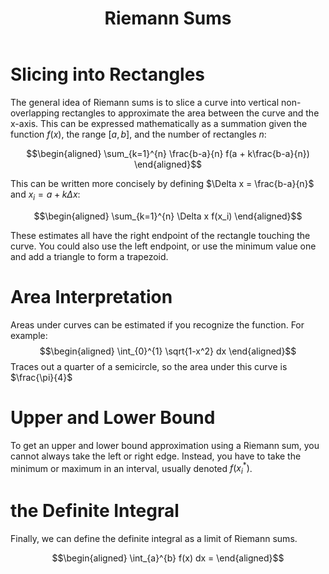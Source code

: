 #+TITLE: Riemann Sums
* Slicing into Rectangles
  The general idea of Riemann sums is to slice a curve into vertical non-overlapping rectangles to approximate the area between the curve and the x-axis. This can be expressed mathematically as a summation given the function $f(x)$, the range $[a, b]$, and the number of rectangles $n$:

  \[\begin{aligned}
  \sum_{k=1}^{n} \frac{b-a}{n} f(a + k\frac{b-a}{n})
  \end{aligned}\]

  This can be written more concisely by defining $\Delta x = \frac{b-a}{n}$ and $x_i = a + k \Delta x$:

  \[\begin{aligned}
  \sum_{k=1}^{n} \Delta x f(x_i)
  \end{aligned}\]

  These estimates all have the right endpoint of the rectangle touching the curve. You could also use the left endpoint, or use the minimum value one and add a triangle to form a trapezoid.

* Area Interpretation
  Areas under curves can be estimated if you recognize the function. For example:
  \[\begin{aligned}
  \int_{0}^{1} \sqrt{1-x^2} dx
  \end{aligned}\]
  Traces out a quarter of a semicircle, so the area under this curve is $\frac{\pi}{4}$

* Upper and Lower Bound
  To get an upper and lower bound approximation using a Riemann sum, you cannot always take the left or right edge. Instead, you have to take the minimum or maximum in an interval, usually denoted $f(x_i^*)$.
* the Definite Integral
  Finally, we can define the definite integral as a limit of Riemann sums.

  \[\begin{aligned}
  \int_{a}^{b} f(x) dx =
  \end{aligned}\]
